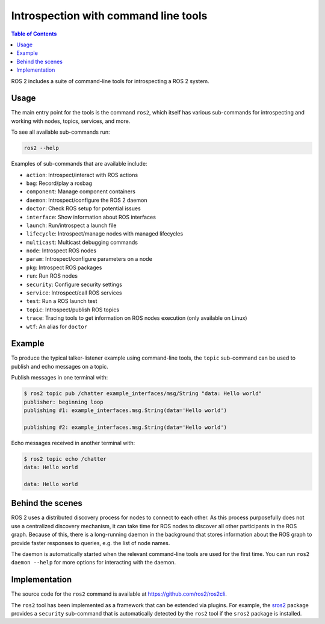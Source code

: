 .. redirect-from::

    Introspection-with-command-line-tools
    Tutorials/Introspection-with-command-line-tools
    Concepts/About-Command-Line-Tools

Introspection with command line tools
=====================================

.. contents:: Table of Contents
   :local:

ROS 2 includes a suite of command-line tools for introspecting a ROS 2 system.

Usage
-----

The main entry point for the tools is the command ``ros2``, which itself has various sub-commands for introspecting and working with nodes, topics, services, and more.

To see all available sub-commands run:

.. code-block:: bash

   ros2 --help

Examples of sub-commands that are available include:

* ``action``: Introspect/interact with ROS actions
* ``bag``: Record/play a rosbag
* ``component``: Manage component containers
* ``daemon``: Introspect/configure the ROS 2 daemon
* ``doctor``: Check ROS setup for potential issues
* ``interface``: Show information about ROS interfaces
* ``launch``: Run/introspect a launch file
* ``lifecycle``: Introspect/manage nodes with managed lifecycles
* ``multicast``: Multicast debugging commands
* ``node``: Introspect ROS nodes
* ``param``: Introspect/configure parameters on a node
* ``pkg``: Introspect ROS packages
* ``run``: Run ROS nodes
* ``security``: Configure security settings
* ``service``: Introspect/call ROS services
* ``test``: Run a ROS launch test
* ``topic``: Introspect/publish ROS topics
* ``trace``: Tracing tools to get information on ROS nodes execution (only available on Linux)
* ``wtf``: An alias for ``doctor``

Example
-------

To produce the typical talker-listener example using command-line tools, the ``topic`` sub-command can be used to publish and echo messages on a topic.

Publish messages in one terminal with:

.. code-block:: bash

   $ ros2 topic pub /chatter example_interfaces/msg/String "data: Hello world"
   publisher: beginning loop
   publishing #1: example_interfaces.msg.String(data='Hello world')

   publishing #2: example_interfaces.msg.String(data='Hello world')

Echo messages received in another terminal with:

.. code-block:: bash

   $ ros2 topic echo /chatter
   data: Hello world

   data: Hello world

Behind the scenes
-----------------

ROS 2 uses a distributed discovery process for nodes to connect to each other.
As this process purposefully does not use a centralized discovery mechanism, it can take time for ROS nodes to discover all other participants in the ROS graph.
Because of this, there is a long-running daemon in the background that stores information about the ROS graph to provide faster responses to queries, e.g. the list of node names.

The daemon is automatically started when the relevant command-line tools are used for the first time.
You can run ``ros2 daemon --help`` for more options for interacting with the daemon.

Implementation
--------------

The source code for the ``ros2`` command is available at https://github.com/ros2/ros2cli.

The ``ros2`` tool has been implemented as a framework that can be extended via plugins.
For example, the `sros2 <https://github.com/ros2/sros2>`__ package provides a ``security`` sub-command that is automatically detected by the ``ros2`` tool if the ``sros2`` package is installed.
